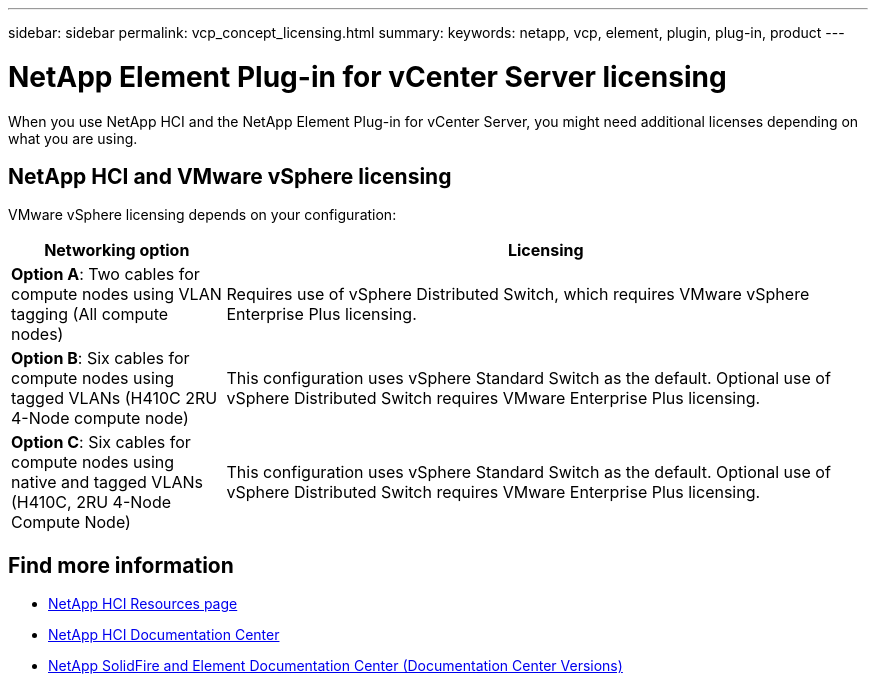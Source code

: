 ---
sidebar: sidebar
permalink: vcp_concept_licensing.html
summary:
keywords: netapp, vcp, element, plugin, plug-in, product
---

= NetApp Element Plug-in for vCenter Server licensing
:hardbreaks:
:nofooter:
:icons: font
:linkattrs:
:imagesdir: ../media/

[.lead]
When you use NetApp HCI and the NetApp Element Plug-in for vCenter Server, you might need additional licenses depending on what you are using.

== NetApp HCI and VMware vSphere licensing

VMware vSphere licensing depends on your configuration:

[cols=2*,options="header",cols="25,75"]
|===
| Networking option
| Licensing
| *Option A*: Two cables for compute nodes using VLAN tagging (All compute nodes) | Requires use of vSphere Distributed Switch, which requires VMware vSphere Enterprise Plus licensing.
| *Option B*: Six cables for compute nodes using tagged VLANs (H410C 2RU 4-Node compute node)	 | This configuration uses vSphere Standard Switch as the default. Optional use of vSphere Distributed Switch requires VMware Enterprise Plus licensing.
| *Option C*: Six cables for compute nodes using native and tagged VLANs (H410C, 2RU 4-Node Compute Node) | This configuration uses vSphere Standard Switch as the default. Optional use of vSphere Distributed Switch requires VMware Enterprise Plus licensing.
|===


[discrete]
== Find more information
*	http://mysupport.netapp.com/hci/resources[NetApp HCI Resources page^]
*	https://docs.netapp.com/hci/index.jsp[NetApp HCI Documentation Center^]
*	https://docs.netapp.com/sfe-122/topic/com.netapp.ndc.sfe-vers/GUID-B1944B0E-B335-4E0B-B9F1-E960BF32AE56.html[NetApp SolidFire and Element Documentation Center (Documentation Center Versions)^]
